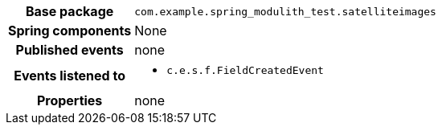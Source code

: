 [%autowidth.stretch, cols="h,a"]
|===
|Base package
|`com.example.spring_modulith_test.satelliteimages`
|Spring components
|None
|Published events
|none
|Events listened to
|* `c.e.s.f.FieldCreatedEvent`
|Properties
|none
|===
